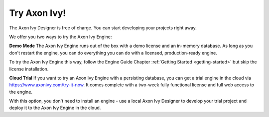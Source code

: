 Try Axon Ivy!
***************

The Axon Ivy Designer is free of charge. You can start developing your projects
right away.


We offer you two ways to try the Axon Ivy Engine:

**Demo Mode**
The Axon Ivy Engine runs out of the box with a demo license and an in-memory
database. As long as you don't restart the engine, you can do everything you can
do with a licensed, production-ready engine.

To try the Axon Ivy Engine this way, follow the Engine Guide Chapter :ref:`Getting
Started <getting-started>` but skip the license installation.

**Cloud Trial**
If you want to try an Axon Ivy Engine with a persisting database, you can get a
trial engine in the cloud via https://www.axonivy.com/try-it-now. It comes
complete with a two-week fully functional license and full web access to the engine. 

With this option, you don't need to install an engine - use a local
Axon Ivy Designer to develop your trial project and deploy it to the Axon Ivy Engine in the
cloud. 


